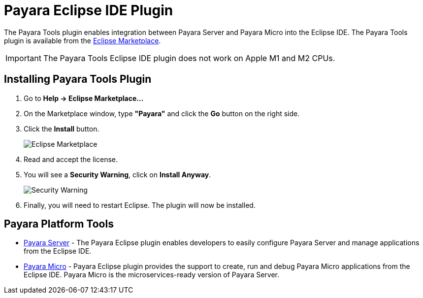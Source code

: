 = Payara Eclipse IDE Plugin

The Payara Tools plugin enables integration between Payara Server and Payara Micro into the Eclipse IDE. The Payara Tools plugin is available from the https://marketplace.eclipse.org/content/payara-tools[Eclipse Marketplace].

IMPORTANT: The Payara Tools Eclipse IDE plugin does not work on Apple M1 and M2 CPUs.

[[installing]]
== Installing Payara Tools Plugin

1. Go to *Help -> Eclipse Marketplace...*
2. On the Marketplace window, type *"Payara"* and click the *Go* button on the right side.
3. Click the *Install* button.
+
image::eclipse-plugin/install-marketplace.png[Eclipse Marketplace]
+
4. Read and accept the license.
5. You will see a *Security Warning*, click on *Install Anyway*.
+
image::eclipse-plugin/install-security-warning.png[Security Warning]
6. Finally, you will need to restart Eclipse. The plugin will now be installed.

[[tools]]
== Payara Platform Tools

* xref:Technical Documentation/Ecosystem/IDE Integration/Eclipse Plugin/Payara Server.adoc[Payara Server] - 
The Payara Eclipse plugin enables developers to easily configure Payara Server and 
manage applications from the Eclipse IDE.

* xref:Technical Documentation/Ecosystem/IDE Integration/Eclipse Plugin/Payara Micro.adoc[Payara Micro] - 
Payara Eclipse plugin provides the support to create, run and debug Payara Micro 
applications from the Eclipse IDE. Payara Micro is the microservices-ready version of Payara Server.
